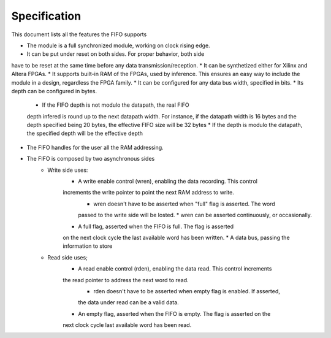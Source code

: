 Specification
=============

This document lists all the features the FIFO supports

* The module is a full synchronized module, working on clock rising edge.
* It can be put under reset on both sides. For proper behavior, both side 
have to be reset at the same time before any data transmission/reception.
* It can be synthetized either for Xilinx and Altera FPGAs.
* It supports built-in RAM of the FPGAs, used by inference. This 
ensures an easy way to include the module in a design, regardless
the FPGA family.
* It can be configured for any data bus width, specified in bits.
* Its depth can be configured in bytes.
    * If the FIFO depth is not modulo the datapath, the real FIFO 
    depth infered is round up to the next datapath width.
    For instance, if the datapath width is 16 bytes and the depth 
    specified being 20 bytes, the effective FIFO size will be 32 bytes
    * If the depth is modulo the datapath, the specified depth
    will be the effective depth
* The FIFO handles for the user all the RAM addressing. 
* The FIFO is composed by two asynchronous sides
    * Write side uses:
        * A write enable control (wren), enabling the data recording. This control
        increments the write pointer to point the next RAM address to write.
            * wren doesn't have to be asserted when "full" flag is asserted. The word
            passed to the write side will be losted.
            * wren can be asserted continuously, or occasionally.
        * A full flag, asserted when the FIFO is full. The flag is  asserted
        on the next clock cycle the last available word has been written.
        * A data bus, passing the information to store
    * Read side uses;
        * A read enable control (rden), enabling the data read. This control increments
        the read pointer to address the next word to read.
            * rden doesn't have to be asserted when empty flag is enabled. If asserted,
            the data under read can be a valid data.
        * An empty flag, asserted when the FIFO is empty. The flag is asserted on the 
        next clock cycle last available word has been read.

